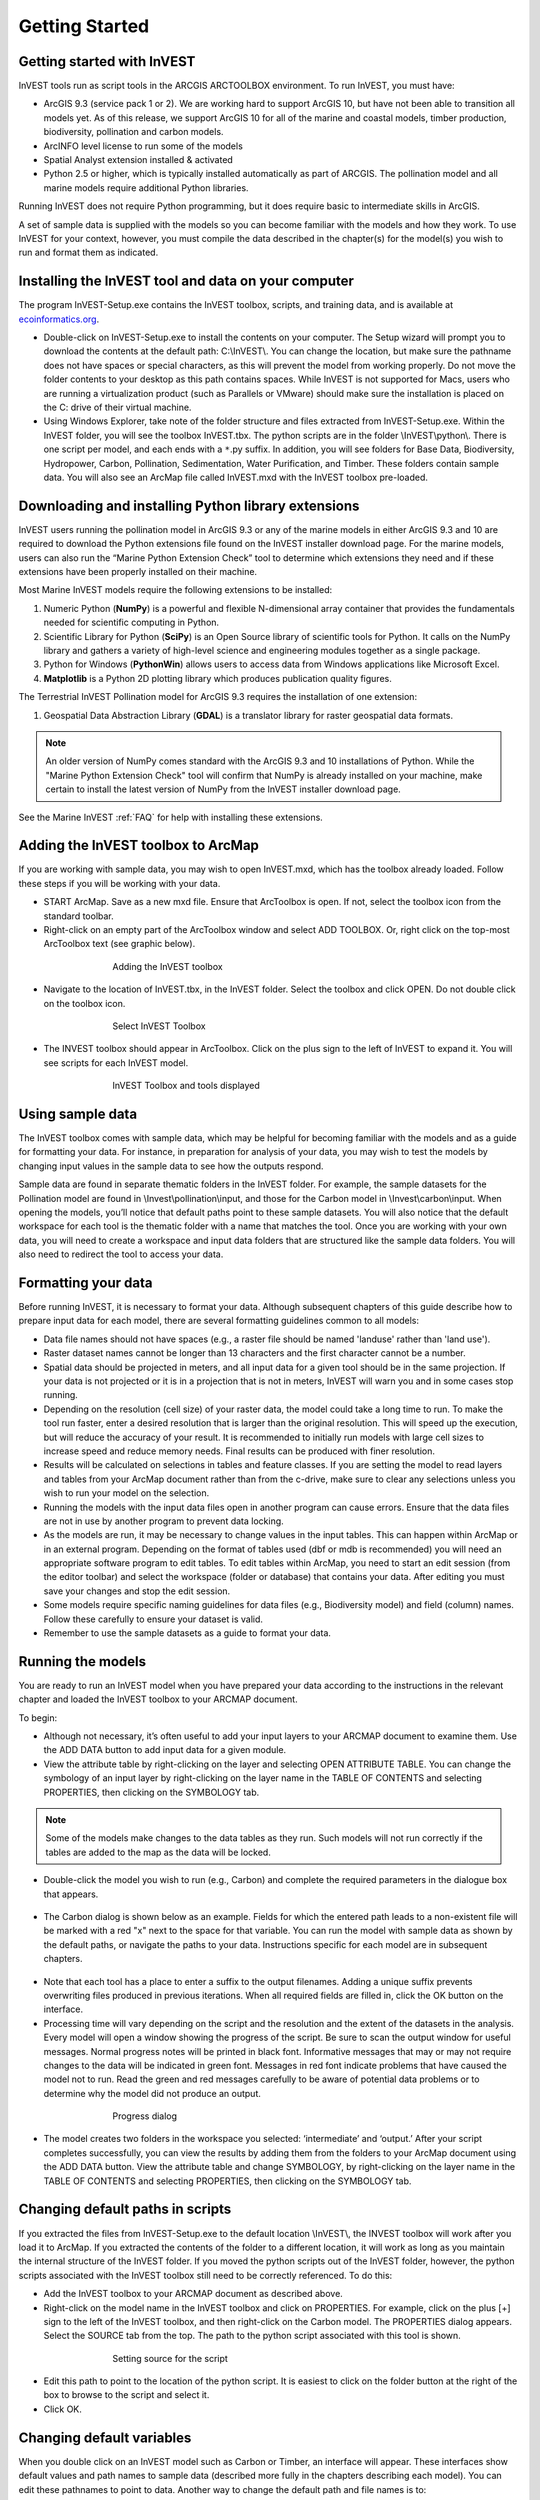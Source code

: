 .. _getting-started:

***************
Getting Started
***************

Getting started with InVEST
===========================
 
InVEST tools run as script tools in the ARCGIS ARCTOOLBOX environment. To run InVEST, you must have:

.. Rich please revise the sentence below to say Arc 10 is supported for all models IFF that's correct (as I think it is...)
+ ArcGIS 9.3 (service pack 1 or 2). We are working hard to support ArcGIS 10, but have not been able to transition all models yet. As of this release, we support ArcGIS 10 for all of the marine and coastal models, timber production, biodiversity, pollination and carbon models.
+ ArcINFO level license to run some of the models
+ Spatial Analyst extension installed & activated
+ Python 2.5 or higher, which is typically installed automatically as part of ARCGIS.  The pollination model and all marine models require additional Python libraries. 

Running InVEST does not require Python programming, but it does require basic to intermediate skills in ArcGIS.

A set of sample data is supplied with the models so you can become familiar with the models and how they work. To use InVEST for your context, however, you must compile the data described in the chapter(s) for the model(s) you wish to run and format them as indicated.


Installing the InVEST tool and data on your computer
====================================================

The program InVEST-Setup.exe contains the InVEST toolbox, scripts, and training data, and is available at `ecoinformatics.org <http://invest.ecoinformatics.org>`_.

+ Double-click on InVEST-Setup.exe to install the contents on your computer. The Setup wizard will prompt you to download the contents at the default path: C:\\InVEST\\. You can change the location, but make sure the pathname does not have spaces or special characters, as this will prevent the model from working properly.  Do not move the folder contents to your desktop as this path contains spaces.  While InVEST is not supported for Macs, users who are running a virtualization product (such as Parallels or VMware) should make sure the installation is placed on the C: drive of their virtual machine.

+ Using Windows Explorer, take note of the folder structure and files extracted from InVEST-Setup.exe. Within the InVEST folder, you will see the toolbox InVEST.tbx. The python scripts are in the folder \\InVEST\\python\\. There is one script per model, and each ends with a ``*``.py suffix. In addition, you will see folders for Base Data, Biodiversity, Hydropower, Carbon, Pollination, Sedimentation, Water Purification, and Timber. These folders contain sample data. You will also see an ArcMap file called InVEST.mxd with the InVEST toolbox pre-loaded.


Downloading and installing Python library extensions
====================================================

InVEST users running the pollination model in ArcGIS 9.3 or any of the marine models in either ArcGIS 9.3 and 10 are required to download the Python extensions file found on the InVEST installer download page.  For the marine models, users can also run the “Marine Python Extension Check” tool to determine which extensions they need and if these extensions have been properly installed on their machine.

Most Marine InVEST models require the following extensions to be installed:

1. Numeric Python (**NumPy**) is a powerful and flexible N-dimensional array container that provides the fundamentals needed for scientific computing in Python.

2. Scientific Library for Python (**SciPy**) is an Open Source library of scientific tools for Python.  It calls on the NumPy library and gathers a variety of high-level science and engineering modules together as a single package.

3. Python for Windows (**PythonWin**) allows users to access data from Windows applications like Microsoft Excel. 

4.  **Matplotlib** is a Python 2D plotting library which produces publication quality figures.

The Terrestrial InVEST Pollination model for ArcGIS 9.3 requires the installation of one extension:

1. Geospatial Data Abstraction Library (**GDAL**) is a translator library for raster geospatial data formats.

.. note:: An older version of NumPy comes standard with the ArcGIS 9.3 and 10 installations of Python.  While the "Marine Python Extension Check" tool will confirm that NumPy is already installed on your machine, make certain to install the latest version of NumPy from the InVEST installer download page.

See the Marine InVEST :ref:`FAQ` for help with installing these extensions.



Adding the InVEST toolbox to ArcMap 
===================================

If you are working with sample data, you may wish to open InVEST.mxd, which has the toolbox already loaded. Follow these steps if you will be working with your data.

+ START ArcMap. Save as a new mxd file. Ensure that ArcToolbox is open. If not, select the toolbox icon from the standard toolbar.  
+ Right-click on an empty part of the ArcToolbox window and select ADD TOOLBOX. Or, right click on the top-most ArcToolbox text (see graphic below).

.. figure:: ./getting_started_images/addtoolbox350.png
   :align: center
   :figwidth: 500px

   Adding the InVEST toolbox

+ Navigate to the location of InVEST.tbx, in the InVEST folder.  Select the toolbox and click OPEN.  Do not double click on the toolbox icon.

.. figure:: ./getting_started_images/selecttoolbox350.png
   :align: center
   :figwidth: 500px

   Select InVEST Toolbox

+ The INVEST toolbox should appear in ArcToolbox.  Click on the plus sign to the left of InVEST to expand it. You will see scripts for each InVEST model.

.. figure:: ./getting_started_images/toolboxdisplayed350.png
   :align: center
   :figwidth: 500px

   InVEST Toolbox and tools displayed



Using sample data
=================

The InVEST toolbox comes with sample data, which may be helpful for becoming familiar with the models and as a guide for formatting your data. For instance, in preparation for analysis of your data, you may wish to test the models by changing input values in the sample data to see how the outputs respond.

.. Rich, there was a comment from Stacie in a recent word doc about the "for example..." path descriptions not being up to date.  Can you check them or check w/ someone about them?
Sample data are found in separate thematic folders in the InVEST folder. For example, the sample datasets for the Pollination model are found in \\Invest\\pollination\\input, and those for the Carbon model in \\Invest\\carbon\\input.  When opening the models, you’ll notice that default paths point to these sample datasets.  You will also notice that the default workspace for each tool is the thematic folder with a name that matches the tool.  Once you are working with your own data, you will need to create a workspace and input data folders that are structured like the sample data folders.  You will also need to redirect the tool to access your data.


Formatting your data
====================

Before running InVEST, it is necessary to format your data. Although subsequent chapters of this guide describe how to prepare input data for each model, there are several formatting guidelines common to all models:

+ Data file names should not have spaces (e.g., a raster file should be named 'landuse' rather than 'land use'). 

+ Raster dataset names cannot be longer than 13 characters and the first character cannot be a number. 

+ Spatial data should be projected in meters, and all input data for a given tool should be in the same projection. If your data is not projected or it is in a projection that is not in meters, InVEST will warn you and in some cases stop running.

+ Depending on the resolution (cell size) of your raster data, the model could take a long time to run. To make the tool run faster, enter a desired resolution that is larger than the original resolution. This will speed up the execution, but will reduce the accuracy of your result. It is recommended to initially run models with large cell sizes to increase speed and reduce memory needs. Final results can be produced with finer resolution.

+ Results will be calculated on selections in tables and feature classes. If you are setting the model to read layers and tables from your ArcMap document rather than from the c-drive, make sure to clear any selections unless you wish to run your model on the selection.   

+ Running the models with the input data files open in another program can cause errors. Ensure that the data files are not in use by another program to prevent data locking.

+ As the models are run, it may be necessary to change values in the input tables. This can happen within ArcMap or in an external program.  Depending on the format of tables used (dbf or mdb is recommended) you will need an appropriate software program to edit tables. To edit tables within ArcMap, you need to start an edit session (from the editor toolbar) and select the workspace (folder or database) that contains your data. After editing you must save your changes and stop the edit session.

+ Some models require specific naming guidelines for data files (e.g., Biodiversity model) and field (column) names. Follow these carefully to ensure your dataset is valid.

+ Remember to use the sample datasets as a guide to format your data.


Running the models
==================

You are ready to run an InVEST model when you have prepared your data according to the instructions in the relevant chapter and loaded the InVEST toolbox to your ARCMAP document.  

To begin:

+ Although not necessary, it’s often useful to add your input layers to your ARCMAP document to examine them. Use the ADD DATA button to add input data for a given module. 

+ View the attribute table by right-clicking on the layer and selecting OPEN ATTRIBUTE TABLE. You can change the symbology of an input layer by right-clicking on the layer name in the TABLE OF CONTENTS and selecting PROPERTIES, then clicking on the SYMBOLOGY tab. 

.. note:: Some of the models make changes to the data tables as they run. Such models will not run correctly if the tables are added to the map as the data will be locked.

+ Double-click the model you wish to run (e.g., Carbon) and complete the required parameters in the dialogue box that appears.

.. figure:: ./getting_started_images/carbontool.png
   :align: center
   :figwidth: 500px

+ The Carbon dialog is shown below as an example. Fields for which the entered path leads to a non-existent file will be marked with a red "x" next to the space for that variable. You can run the model with sample data as shown by the default paths, or navigate the paths to your data. Instructions specific for each model are in subsequent chapters. 

.. figure:: ./getting_started_images/carboninputs350.png
   :align: center
   :figwidth: 500px

+ Note that each tool has a place to enter a suffix to the output filenames. Adding a unique suffix prevents overwriting files produced in previous iterations. When all required fields are filled in, click the OK button on the interface.  

+ Processing time will vary depending on the script and the resolution and the extent of the datasets in the analysis.  Every model will open a window showing the progress of the script. Be sure to scan the output window for useful messages. Normal progress notes will be printed in black font. Informative messages that may or may not require changes to the data will be indicated in green font. Messages in red font indicate problems that have caused the model not to run. Read the green and red messages carefully to be aware of potential data problems or to determine why the model did not produce an output. 

.. figure:: ./getting_started_images/progressdialog300.png
   :align: center
   :figwidth: 500px

   Progress dialog

+ The model creates two folders in the workspace you selected: ‘intermediate’ and ‘output.’ After your script completes successfully, you can view the results by adding them from the folders to your ArcMap document using the ADD DATA button. View the attribute table and change SYMBOLOGY, by right-clicking on the layer name in the TABLE OF CONTENTS and selecting PROPERTIES, then clicking on the SYMBOLOGY tab. 


Changing default paths in scripts
=================================

If you extracted the files from InVEST-Setup.exe to the default location \\InVEST\\, the INVEST toolbox will work after you load it to ArcMap. If you extracted the contents of the folder to a different location, it will work as long as you maintain the internal structure of the InVEST folder. If you moved the python scripts out of the InVEST folder, however, the python scripts associated with the InVEST toolbox still need to be correctly referenced. To do this:

+ Add the InVEST toolbox to your ARCMAP document as described above.

+ Right-click on the model name in the InVEST toolbox and click on PROPERTIES. For example, click on the plus [+] sign to the left of the InVEST toolbox, and then right-click on the Carbon model. The PROPERTIES dialog appears. Select the SOURCE tab from the top. The path to the python script associated with this tool is shown.

.. figure:: ./getting_started_images/settingsource350.png
   :align: center
   :figwidth: 500px
 
   Setting source for the script

+ Edit this path to point to the location of the python script. It is easiest to click on the folder button at the right of the box to browse to the script and select it. 

+ Click OK.


Changing default variables
==========================

When you double click on an InVEST model such as Carbon or Timber, an interface will appear.  These interfaces show default values and path names to sample data (described more fully in the chapters describing each model). You can edit these pathnames to point to data. Another way to change the default path and file names is to: 

+ Right-click on the model name and click on PROPERTIES in the InVEST toolbox. The dialog below appears. 

+ Select the PARAMETERS tab at the top to see a list of input parameters for the model. Select an input parameter from the top window, which will set its properties on the lower window, including your desired default values and pathnames. 

+ Click OK after setting the desired defaults for workspace path, and any other defaults.  

.. note:: Do not change the order or data type of parameters in the top window, since the program calls these in order.  Changes to the order or data type will cause the script to fail.  

.. figure:: ./getting_started_images/carbonproperties300.png
   :align: center
   :figwidth: 500px
 
   Setting parameter properties

+ Click OK when you have set your desired defaults for workspace path, and any other defaults.  


Support information 
===================

Authorized users of InVEST (i.e., those who have obtained the software by registering and receiving a password to download it) have access to limited online support at http://invest.ecoinformatics.org. Users can submit questions, formal error reports, bug fixes, or modified versions of the code to contribute to the next version of the open source product.  You must register to receive support and access to the user community.  

Several regular training workshops on InVEST may be offered annually, subject to funding and demand.  Information on these trainings will be announced on the support page and can be found at the `Natural Capital Project website <http://www.naturalcapitalproject.org>`_. This site is also a good source of general information on InVEST and other activities of the Natural Capital Project. 


Model run checklist
===================

Use this checklist to ensure that the models run successfully.

+ ArcGIS Version: As stated above not all ArcGIS versions are supported. Most models are tested in ArcGIS 9.3 SP2 or ArcGIS 10 (for the selected models currently supported).  It is advisable to upgrade to one of these versions.

+ Python Extensions: For all marine models, ensure that the latest Python library extensions have been installed: 1) NumPy, 2) SciPy, 3) PythonWin, and 4) Matplotlib.  Additionally, Microsoft Excel is required to run the marine models. For ArcGIS 9.3 users, the pollination model requires installation of the GDAL library.

+ Spatial Analyst extension: Most of the models require ArcGIS spatial analyst extension.  Ensure that this is installed.

+ Regional and Language options: Some language settings cause errors while running the models.  For example settings which use coma (,) for decimals instead of period (.) cause errors in the models.  To solve this change the regional settings to English.

+ Folder naming: ArcGIS is strict about folder naming.  Avoid spaces and special characters in file and folder names.  


Reporting errors
================

If you experience errors running the models you can get assistance from the discussion list mentioned above.  Provide the following details in order to get quick help:

1. The model in which you encountered the error.

2. Your ArcGIS version and service pack.

3. The error text (copy and paste this from the tool dialog, including all the progress report in the tool dialog.  Note that the right click does not work in the dialog so use Ctrl+C to copy the error). 

4. Indicate whether you were running with sample data or your own data.  Ensure you can successfully run with sample data before you try with your own data.  This confirms that your system is well setup and ready to run the models.  

5. It is preferable to include the parameter file.  The models output a parameters file that indicates your input parameters.  This can be helpful in troubleshooting.

6. Make a distinction between errors and features missing from the model.  If the issue you are facing is related to the model design, please give a clear explanation of this so that the model-development lead will be able to review the issue and provide support.


Working with the DEM
====================

For the hydrology tools Water Purification: Nutrient Retention and Avoided Reservoir Sedimentation, having a well-prepared digital elevation model (DEM) is critical. It must have no missing data or circular flow paths and should correctly represent the surface water flow patterns over the area of interest in order to get accurate results.

Here are some tips for working with the DEM and creating a hydrologically-correct DEM.  Included is information on using built-in ArcMap Spatial Analyst functions as well as ArcHydro (see resources below), an ArcMap data model that has a more complex and comprehensive set of tools for modeling surface water features.  ArcSWAT, which is not covered here, could be a good  option for delineating sub-watersheds.  This is only intended to be a brief overview of the issues and methods involved in DEM preparation.  For more detail, see the Resources section below.

+ Use the highest quality, finest resolution DEM that is appropriate for your application. This will reduce the chances of there being sinks and missing data, and will more accurately represent the terrain's surface water flow, providing the amount of detail that is required for making informed decisions at your scale of interest. 

+ The Hydro_layers directory

  When tools are run that use DEM-derived layers like slope and flow direction, the tool looks for a folder called 'Hydro_layers', located in the same folder as the DEM.  If this folder does not exist, or any of the required derived layers within the folder don't exist, the tool will generate them from the input DEM, otherwise it uses the layers that already exist.  In general, this is convenient and efficient.  However, if you decide to use a different DEM than the one that was used to generate the files in Hydro_layers, and the new DEM is located in the same folder as the old DEM, the tool will not realize that it is different, and will continue to use the old derived layers.  So in this case it is necessary to delete the Hydro_layers folder before re-running the tool using the new DEM, so that the derived layers are regenerated.

+ Mosaic tiled DEM data

  If you have downloaded DEM data for your area that is in multiple, adjacent tiles, they will need to first be mosaicked together to create a single DEM file.  In ArcToolbox, use Data Management -> Raster -> Mosaic to New Raster, entering all of the tiles into the Input Rasters list.  Look closely at the output raster to make sure that the values are correct along the edges where the tiles were joined.  If they are not, try different values for the Mosaic Method parameter to the Mosaic to New Raster tool.

+ Check for missing data

  After getting (and possibly mosaicking) the DEM, make sure that there is no missing data (or 'holes'), represented by NoData cells within the area of interest.  If there are NoData cells, they must be assigned values.

  For small holes, one way to do this is to use the  ArcGIS Focal Mean function within Raster Calculator (or Conditional -> CON).  For example::

    con(isnull([theDEM]), focalmean([theDEM], rectangle, 4, 4), [theDEM]) 

  Interpolation can also be used, and can work better for larger holes.  Convert the DEM to points using Conversion Tools -> From Raster -> Raster to Point, interpolate using Spatial Analyst's Interpolation tools, then use CON to assign interpolated values to the original DEM::

    con(isnull([theDEM]), [interpolated_grid], [theDEM])

  Another possibility is assigning data from a different DEM, if surrounding values are a good match, again using CON::

    con(isnull([theDEM]), [different_DEM], [theDEM])

+ Verify the stream network

  If the stream network generated from the DEM does not correctly match reality, 'burning' a correct stream network into the DEM might be necessary.  Here are the basic steps for ArcMap:

  1. Create the stream network from the DEM using the Hydrology -> Flow Accumulation tool and compare it to a known correct stream layer.  If the generated stream network does not look correct, continue with the following steps.

  2. If starting with a vector stream layer, convert it to a grid that has the same cell size and extent as the DEM.

  3. Assign the stream grid a cell value of 1 where there are streams and 0 elsewhere.

  4. Subtract a multiple of this stream grid from the DEM.

  If using ArcHydro, create the stream network from the DEM using Terrain Preprocessing -> Stream Definition and compare it to a known correct stream layer.  If the generated stream network does not look correct, 'burn' the correct stream layer in using the Terrain Preprocessing -> DEM Manipulation -> DEM Reconditioning function.

+ Identify sinks in the DEM and fill them

  From the ESRI help on "How Sink works": "A sink is a cell or set of spatially connected cells whose flow direction cannot be assigned one of the eight valid values in a flow direction raster. This can occur when all neighboring cells are higher than the processing cell or when two cells flow into each other, creating a two-cell loop."

  Sinks are usually caused by errors in the DEM, and they can produce an incorrect flow direction raster.  Possible by-products of this are areas with circular flow direction (or a 'loop') or a discontinuous flow network. Filling the sinks assigns new values to the anomalous processing cells, such that they are better aligned with their neighbors.  But this process may create new sinks, so an iterative process may be required.

  In ArcMap, first identify sinks using ArcMap's Hydrology -> Sink tool.  Fill the resulting sinks with Hydrology -> Fill.  Do further iterations if there are still sinks that need to be filled.

  In ArcHydro, the corresponding tools are Terrain Preprocessing -> DEM Manipulation -> Sink Evaluation and Fill Sinks.

+ Flow direction loops

  If there's a problem in the flow direction raster, such as a loop, the Water Purification and Sedimentation tools may go into an infinite loop and eventually time out, producing this error:  "Error: Sub-watershed 1 is taking too long (45 minutes).  This probably indicates that there's a flow direction loop."

  Diagnosing and repairing loops is difficult and is beyond the scope of our tools and built-in ArcMap functions.  However, a very rough method of determining whether a loop is being encountered is provided in both of the scripts WP_2_Nutrient_Removal.py and Sediment_1_Soil_Loss.py.  In each of these files, look for 3 separate commented-out sections of code beginning with 'Flow direction loop debugging'.  Uncomment the subsequent lines (containing references to 'outfile') as directed.  The next time the tool is run, it will write information to the file::

    <Workspace>\Output\wp(or sed)_loop_debug_<current time>_<suffix>.txt

  This can become a very large file, as information is recorded on every cell in the watershed raster, as they are processed by moving along flow paths.  

  Each line of the debug file has three values: the nutrient or sediment load originating on that cell, the flow direction and the fraction of nutrient or sediment retained by that land use class (as given in the input Biophysical table).  With the debugging lines of code uncommented, run the tool.  Then look at the end of the debug file - if a loop was encountered, multiple lines with a particular set of values will be repeated.  These values can be used to help identify where the loops occur, by retaining the <Workspace>\\Intermediate folder (comment out the lines at the bottom of the code under 'Clean up temporary files' before doing the debug run), adding the Intermediate files 'frac_removed_ext', 'flowdir_ext' and 'loads_ext' to the map, and picking out the cells that have the particular set of values that repeated in the debug file (the CON tool can be used for this purpose).  This might produce many different matching areas, which would then have to be further investigated to single out the problem area.  

  Once a loop is found, it might help to go back to the DEM and do  more sink filling, or use the CON tool similarly to how it is used in the "Check for missing data" section above to assign new values.

+ Creating watersheds

  To create watersheds in ArcMap, use the Hydrology -> Watershed tool, which requires an input flow direction grid (created from the DEM using the Flow Direction tool) and point data for the locations of your points of interest (which represent watershed outlets, reservoirs, hydropower stations etc), snapped to the nearest stream using the Snap Pour Point tool.  If the modeled watersheds are too large or too small, go back to the Snap Pour Point step and choose a different snapping distance or try an alternate method of delineation.

  In ArcHydro, there is a more lengthy process, which tends to produce more reliable results than the Watershed tool.  Use the Watershed Processing -> Batch Watershed Delineation tool, which requires the creation of a flow direction grid, streams, catchments and point data for the locations of your points of interest, all done within the ArcHydro environment.  See the ArcHydro  documentation for more information.

  After watersheds are generated, verify that they represent the catchments correctly and that each watershed is assigned a unique integer ID.

+ Creating sub-watersheds

  Sub-watersheds are now required for all of the InVEST hydrology models.  For the Water Purification and Sediment models, each sub-watershed must be smaller than the equivalent of approximately 4000 x 4000 pixels, due to limitations with Python and the ArcMap memory model. 

  To create sub-watersheds in ArcMap, use the Hydrology -> Watershed tool.  In this case, the input point data will represent multiple points along the stream network within the main watershed, such that a sub-watershed will be generated for each.

  In ArcHydro, use the Watershed Processing -> Batch Subwatershed Delineation tool, with input point data representing multiple points along the stream network within the main watershed.  A sub-watershed will be generated for each point.

  Again, after the sub-watersheds are generated, verify that they represent the catchments correctly. Ensure each sub-watershed is assigned a unique integer ID and that no duplicates are present.


Resources
=========

ArcHydro: http://www.crwr.utexas.edu/giswr/hydro/ArcHOSS/Downloads/index.cfm

ArcSWAT: http://swatmodel.tamu.edu/software/arcswat

For more information on and an alternate method for creating hydrologically correct surfaces, see the ESRI help on "Hydrologically Correct Surfaces (Topo to Raster)".

For more information on sinks, see the ESRI help on "Creating a depressionless DEM".

Much more information and tips for all of these processes can be found by searching the `ESRI support website <http://support.esri.com>`_.

 



